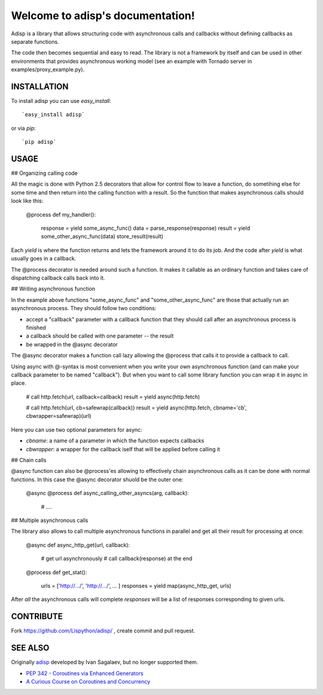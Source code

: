 Welcome to adisp's documentation!
=================================


Adisp is a library that allows structuring code with asynchronous calls and
callbacks without defining callbacks as separate functions.

The code then becomes sequential and easy to read. The library is not a framework by itself
and can be used in other environments that provides asynchronous working model
(see an example with Tornado server in examples/proxy_example.py).

INSTALLATION
------------

To install adisp you can use `easy_install`::

  `easy_install adisp`

or via `pip`::

  `pip adisp`


USAGE
-----

## Organizing calling code

All the magic is done with Python 2.5 decorators that allow for control flow to
leave a function, do sometihing else for some time and then return into the
calling function with a result. So the function that makes asynchronous calls
should look like this:

    @process
    def my_handler():
        response = yield some_async_func()
        data = parse_response(response)
        result = yield some_other_async_func(data)
        store_result(result)

Each `yield` is where the function returns and lets the framework around it to
do its job. And the code after `yield` is what usually goes in a callback.

The @process decorator is needed around such a function. It makes it callable
as an ordinary function and takes care of dispatching callback calls back into
it.

## Writing asynchronous function

In the example above functions "some_async_func" and "some_other_async_func"
are those that actually run an asynchronous process. They should follow two
conditions:

- accept a "callback" parameter with a callback function that they should call
  after an asynchronous process is finished
- a callback should be called with one parameter -- the result
- be wrapped in the @async decorator

The @async decorator makes a function call lazy allowing the @process that
calls it to provide a callback to call.

Using async with @-syntax is most convenient when you write your own
asynchronous function (and can make your callback parameter to be named
"callback"). But when you want to call some library function you can wrap it in
async in place.

    # call http.fetch(url, callback=callback)
    result = yield async(http.fetch)

    # call http.fetch(url, cb=safewrap(callback))
    result = yield async(http.fetch, cbname='cb', cbwrapper=safewrap)(url)

Here you can use two optional parameters for async:

- `cbname`: a name of a parameter in which the function expects callbacks
- `cbwrapper`: a wrapper for the callback iself that will be applied before
  calling it

## Chain calls

@async function can also be @process'es allowing to effectively chain
asynchronous calls as it can be done with normal functions. In this case the
@async decorator shuold be the outer one:

    @async
    @process
    def async_calling_other_asyncs(arg, callback):
        # ....

## Multiple asynchronous calls

The library also allows to call multiple asynchronous functions in parallel and
get all their result for processing at once:

    @async
    def async_http_get(url, callback):
        # get url asynchronously
        # call callback(response) at the end

    @process
    def get_stat():
        urls = ['http://.../', 'http://.../', ... ]
        responses = yield map(async_http_get, urls)

After *all* the asynchronous calls will complete `responses` will be a list of
responses corresponding to given urls.


CONTRIBUTE
----------

Fork https://github.com/Lispython/adisp/ , create commit and pull request.


SEE ALSO
--------

Originally `adisp`_  developed by Ivan Sagalaev, but no longer supported them.

- `PEP 342 - Coroutines via Enhanced Generators <http://www.python.org/dev/peps/pep-0342/>`_
- `A Curious Course on Coroutines and Concurrency <http://dabeaz.com/coroutines/>`_

.. _`adisp`: http://softwaremaniacs.org/blog/2009/12/11/adisp/
